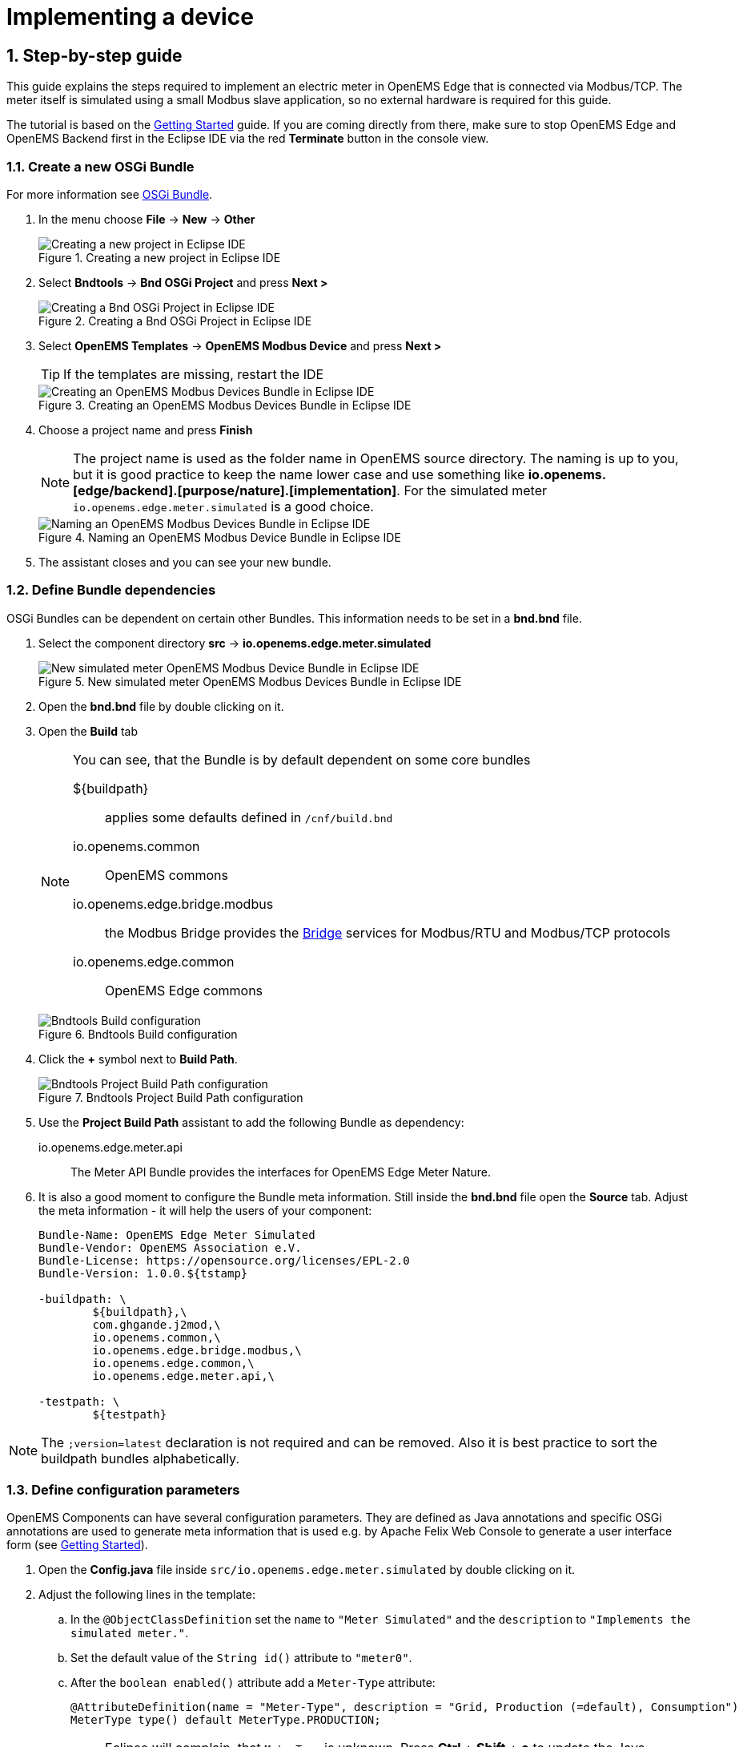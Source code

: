 = Implementing a device
:sectnums:
:sectnumlevels: 4
:toclevels: 4
:experimental:
:keywords: AsciiDoc
:source-highlighter: highlight.js
:icons: font
:imagesdir: ../../assets/images

== Step-by-step guide

This guide explains the steps required to implement an electric meter in OpenEMS Edge that is connected via Modbus/TCP. The meter itself is simulated using a small Modbus slave application, so no external hardware is required for this guide.

The tutorial is based on the xref:gettingstarted.adoc[Getting Started] guide. If you are coming directly from there, make sure to stop OpenEMS Edge and OpenEMS Backend first in the Eclipse IDE via the red **Terminate** button in the console view.

=== Create a new OSGi Bundle

For more information see xref:coreconcepts.adoc#_osgi_bundle[OSGi Bundle].

. In the menu choose btn:[File] -> btn:[New] -> btn:[Other]
+
.Creating a new project in Eclipse IDE
image::eclipse-file-new-other.png[Creating a new project in Eclipse IDE]

. Select btn:[Bndtools] -> btn:[Bnd OSGi Project] and press btn:[Next >]
+
.Creating a Bnd OSGi Project in Eclipse IDE
image::eclipse-bndtools-osgi-project.png[Creating a Bnd OSGi Project in Eclipse IDE]

. Select btn:[OpenEMS Templates] -> btn:[OpenEMS Modbus Device] and press btn:[Next >]
+
TIP: If the templates are missing, restart the IDE
+
.Creating an OpenEMS Modbus Devices Bundle in Eclipse IDE
image::eclipse-new-openems-modbus-device.png[Creating an OpenEMS Modbus Devices Bundle in Eclipse IDE]

. Choose a project name and press btn:[Finish]
+
NOTE: The project name is used as the folder name in OpenEMS source directory. The naming is up to you, but it is good practice to keep the name lower case and use something like *io.openems.[edge/backend].[purpose/nature].[implementation]*. For the simulated meter `io.openems.edge.meter.simulated` is a good choice.
+
.Naming an OpenEMS Modbus Device Bundle in Eclipse IDE
image::eclipse-new-osgi-provider-simulatedmeter.png[Naming an OpenEMS Modbus Devices Bundle in Eclipse IDE]

. The assistant closes and you can see your new bundle.

=== Define Bundle dependencies

OSGi Bundles can be dependent on certain other Bundles. This information needs to be set in a *bnd.bnd* file.

. Select the component directory btn:[src] -> btn:[io.openems.edge.meter.simulated]
+
.New simulated meter OpenEMS Modbus Devices Bundle in Eclipse IDE
image::eclipse-new-simulatedmeter-bundle.png[New simulated meter OpenEMS Modbus Device Bundle in Eclipse IDE]

. Open the btn:[bnd.bnd] file by double clicking on it.

. Open the btn:[Build] tab
+
[NOTE]
====
You can see, that the Bundle is by default dependent on some core bundles

$\{buildpath\}::
  applies some defaults defined in `/cnf/build.bnd`
io.openems.common::
  OpenEMS commons
io.openems.edge.bridge.modbus::
  the Modbus Bridge provides the xref:edge/bridge.adoc[Bridge] services for Modbus/RTU and Modbus/TCP protocols
io.openems.edge.common::
  OpenEMS Edge commons
====
+
.Bndtools Build configuration
image::eclipse-bnd-file-build.png[Bndtools Build configuration]

. Click the btn:[+] symbol next to *Build Path*.
+
.Bndtools Project Build Path configuration
image::eclipse-osgi-build-path.png[Bndtools Project Build Path configuration]

. Use the *Project Build Path* assistant to add the following Bundle as dependency:
+
io.openems.edge.meter.api::
  The Meter API Bundle provides the interfaces for OpenEMS Edge Meter Nature.

. It is also a good moment to configure the Bundle meta information. Still inside the btn:[bnd.bnd] file open the btn:[Source] tab. Adjust the meta information - it will help the users of your component:
+
[source]
----
Bundle-Name: OpenEMS Edge Meter Simulated
Bundle-Vendor: OpenEMS Association e.V.
Bundle-License: https://opensource.org/licenses/EPL-2.0
Bundle-Version: 1.0.0.${tstamp}

-buildpath: \
	${buildpath},\
	com.ghgande.j2mod,\
	io.openems.common,\
	io.openems.edge.bridge.modbus,\
	io.openems.edge.common,\
	io.openems.edge.meter.api,\

-testpath: \
	${testpath}
----

NOTE: The `;version=latest` declaration is not required and can be removed. Also it is best practice to sort the buildpath bundles alphabetically.

=== Define configuration parameters

OpenEMS Components can have several configuration parameters. They are defined as Java annotations and specific OSGi annotations are used to generate meta information that is used e.g. by Apache Felix Web Console to generate a user interface form (see xref:gettingstarted.adoc[Getting Started]).

. Open the btn:[Config.java] file inside `src/io.openems.edge.meter.simulated` by double clicking on it.

. Adjust the following lines in the template:
.. In the `@ObjectClassDefinition` set the `name` to `"Meter Simulated"` and the `description` to `"Implements the simulated meter."`.
.. Set the default value of the `String id()` attribute to `"meter0"`.
.. After the `boolean enabled()` attribute add a `Meter-Type` attribute:
+
[source,java]
----
@AttributeDefinition(name = "Meter-Type", description = "Grid, Production (=default), Consumption")
MeterType type() default MeterType.PRODUCTION;
----
+
NOTE: Eclipse will complain, that `MeterType` is unknown. Press btn:[Ctrl] + btn:[Shift] + btn:[o] to update the Java imports.
.. Set the `String webconsole_configurationFactory_nameHint()` default value to `"Meter Simulated [\{id\}]"`

. The content should now match the following code:
+
[source,java]
----
package io.openems.edge.meter.simulated;

import org.osgi.service.metatype.annotations.AttributeDefinition;
import org.osgi.service.metatype.annotations.ObjectClassDefinition;

import io.openems.edge.meter.api.MeterType;

@ObjectClassDefinition(// <1>
		name = "Meter Simulated", //
		description = "Implements the simulated meter.")
@interface Config {

	@AttributeDefinition(name = "Component-ID", description = "Unique ID of this Component")
	String id() default "meter0"; // <2>

	@AttributeDefinition(name = "Alias", description = "Human-readable name of this Component; defaults to Component-ID")
	String alias() default ""; // <3>

	@AttributeDefinition(name = "Is enabled?", description = "Is this Component enabled?")
	boolean enabled() default true; // <4>

	@AttributeDefinition(name = "Meter-Type", description = "Grid, Production (=default), Consumption") // <5>
	MeterType type() default MeterType.PRODUCTION; // <6>

	@AttributeDefinition(name = "Modbus-ID", description = "ID of Modbus bridge.")
	String modbus_id() default "modbus0"; // <7>

	@AttributeDefinition(name = "Modbus Unit-ID", description = "The Unit-ID of the Modbus device.")
	int modbusUnitId() default 1; // <8>

	@AttributeDefinition(name = "Modbus target filter", description = "This is auto-generated by 'Modbus-ID'.")
	String Modbus_target() default "(enabled=true)"; // <9>

	String webconsole_configurationFactory_nameHint() default "Meter Simulated [{id}]"; <10>

}
----
<1> The *@ObjectClassDefinition* annotation defines this file as a Meta Type Resource for OSGi configuration admin. Use it to set a _name_ and _description_ for this OpenEMS Component.
// TODO add screenshot that shows how the strings are used in Apache
<2> The *id* configuration parameter sets the OpenEMS Component-ID (see xref:coreconcepts.adoc[Channel Address]). _Note_: A *default* ID 'meter0' is defined. It is good practice to define such an ID here, as it simplifies configuration in the UI.
<3> The *alias* configuration parameter sets the human-readable name of this OpenEMS Component. If no alias is configured, the Component-ID is used instead.
<4> The *enabled* parameter provides a _soft_ way of deactivating an OpenEMS Component programmatically.
<5> The *@AttributeDefinition* annotation provides meta information about a configuration parameter like _name_ and _description_.
<6> The 'Meter' nature requires definition of a MeterType that defines the purpose of the Meter. We will let the user define this type by a configuration parameter.
<7> The 'Modbus-ID' parameter creates the link to a Modbus-Service via its OpenEMS Component-ID. At runtime the user will typically set this configuration parameter to something like 'modbus0'.
<8> The Modbus service implementation requires us to provide the Modbus _Unit-ID_ (also commonly called _Device-ID_ or _Slave-ID_) of the Modbus slave device. This is the ID that is configured at the simulated meter.
<9> The *Modbus_target* will be automatically set by OpenEMS framework and does usually not need to be configured by the user. _Note_: Linking other OpenEMS Components is implemented using OSGi References. The OpenEMS Edge framework therefor sets the 'target' property of a reference to filter the matched services.
<10> The *webconsole_configurationFactory_nameHint* parameter sets a custom name for Apache Felix Web Console, helping the user to find the correct bundle.

=== Implement the OpenEMS Component

The Bndtools assistant created a `MyModbusDevice.java` and a `MyModbusDeviceImpl.java` files. First step is to set proper names for these files. To rename a file, select it by clicking on it and choose btn:[Refactor] -> btn:[Rename...] in the menu. Write `MeterSimulated` and `MeterSimulatedImpl` respectively as 'New name' and press btn:[Finish].

.Renaming a Java class in Eclipse IDE
image::eclipse-rename.png[Renaming a Java class in Eclipse IDE]

Afterwards adjust the following content in the template `MeterSimulatedImpl.Java`:

. In the `@Component` annotation set the `name` to `"Meter.Simulated"`:
+
[source,java]
----
@Component(//
		name = "Meter.Simulated", //
		immediate = true, //
		configurationPolicy = ConfigurationPolicy.REQUIRE //
)
----
+
NOTE: This _name_ is the Factory-ID of your Component. It is used in various places as a unique identification.
+
. Make the class implement the `ElectricityMeter` nature (and fix the import error again with btn:[Ctrl] + btn:[Shift] + btn:[o])
+
[source,java]
----
public class MeterSimulatedImpl extends AbstractOpenemsModbusComponent implements MeterSimulated, ElectricityMeter, OpenemsComponent, ModbusComponent {
----
+
. Eclipse still complains and now underlines the class name `MeterSimulatedImpl` with the error *The type MeterSimulatedImpl must implement the inherited abstract method ElectricityMeter.getMeterType()*. Resolve it by adding an implementation of the `getMeterType()` method:
+
[source,java]
----
@Override
public MeterType getMeterType() {
	return this.config.type();
}
----
. Tell the OpenEMS framework that `MeterSimulated` provides the ElectricityMeter *Channels*, by adjusting the constructor:
+
[source,java]
----
public MeterSimulatedImpl() {
	super(//
			OpenemsComponent.ChannelId.values(), //
			ElectricityMeter.ChannelId.values(), //
			ModbusComponent.ChannelId.values(), //
			MeterSimulated.ChannelId.values() //
	);
}
----
. Finally we need to declare the modbus protocol of the simulated meter inside the `defineModbusProtocol` method. Replace the existing method
+
[source,java]
----
@Override
protected ModbusProtocol defineModbusProtocol() throws OpenemsException {
	// TODO implement ModbusProtocol
	return new ModbusProtocol(this);
}
----
+
with
+
[source,java]
----
@Override
protected ModbusProtocol defineModbusProtocol() throws OpenemsException {
	return new ModbusProtocol(this, //
			new FC3ReadRegistersTask(1000, Priority.HIGH,
					m(ElectricityMeter.ChannelId.ACTIVE_POWER, new SignedWordElement(1000))));
}
----
+
and solve the import errors again as described above.
. Additionally it is advisable to implement a `debugLog()` method. This method provides information for the continuous log output of OpenEMS, provided by the *DebugLogController*. We use it to print the current ActivePower value of the meter. Replace the existing method
+
[source,java]
----
@Override
public String debugLog() {
	return "Hello World";
}
----
+
with
+
[source,java]
----
@Override
public String debugLog() {
	return "L:" + this.getActivePower().asString();
}
----

The content of `MeterSimulatedImpl.java` should now match the following code:

[source,java]
----
package io.openems.edge.meter.simulated;

import org.osgi.service.cm.ConfigurationAdmin;
import org.osgi.service.component.ComponentContext;
import org.osgi.service.component.annotations.Activate;
import org.osgi.service.component.annotations.Component;
import org.osgi.service.component.annotations.ConfigurationPolicy;
import org.osgi.service.component.annotations.Deactivate;
import org.osgi.service.component.annotations.Reference;
import org.osgi.service.component.annotations.ReferenceCardinality;
import org.osgi.service.component.annotations.ReferencePolicy;
import org.osgi.service.component.annotations.ReferencePolicyOption;
import org.osgi.service.metatype.annotations.Designate;

import io.openems.common.exceptions.OpenemsException;
import io.openems.edge.bridge.modbus.api.AbstractOpenemsModbusComponent;
import io.openems.edge.bridge.modbus.api.BridgeModbus;
import io.openems.edge.bridge.modbus.api.ModbusComponent;
import io.openems.edge.bridge.modbus.api.ModbusProtocol;
import io.openems.edge.bridge.modbus.api.element.SignedWordElement;
import io.openems.edge.bridge.modbus.api.task.FC3ReadRegistersTask;
import io.openems.edge.common.component.OpenemsComponent;
import io.openems.edge.common.taskmanager.Priority;
import io.openems.edge.meter.api.ElectricityMeter;
import io.openems.edge.meter.api.MeterType;

@Designate(ocd = Config.class, factory = true) <1>
@Component(// <2>
		name = "Meter.Simulated", // <3>
		immediate = true, // <4>
		configurationPolicy = ConfigurationPolicy.REQUIRE // <5>
)
public class MeterSimulatedImpl extends AbstractOpenemsModbusComponent // <6>
		implements MeterSimulated, ElectricityMeter, OpenemsComponent, ModbusComponent { // <7>

	@Reference
	private ConfigurationAdmin cm; <8>

	@Reference(policy = ReferencePolicy.STATIC, policyOption = ReferencePolicyOption.GREEDY, cardinality = ReferenceCardinality.MANDATORY)
	protected void setModbus(BridgeModbus modbus) {
		super.setModbus(modbus); <9>
	}

	private Config config = null;

	public MeterSimulatedImpl() {
		super(// <10>
				OpenemsComponent.ChannelId.values(), //
				ElectricityMeter.ChannelId.values(), //
				ModbusComponent.ChannelId.values(), //
				MeterSimulated.ChannelId.values() //
		);
	}

	@Activate
	private void activate(ComponentContext context, Config config) throws OpenemsException { // <11>
		if (super.activate(context, config.id(), config.alias(), config.enabled(), config.modbusUnitId(), this.cm,
				"Modbus", config.modbus_id())) {
			return;
		}
		this.config = config;
	}

	@Override
	@Deactivate
	protected void deactivate() { // <12>
		super.deactivate();
	}

	@Override
	protected ModbusProtocol defineModbusProtocol() throws OpenemsException { // <13>
		return new ModbusProtocol(this, // <14>
				new FC3ReadRegistersTask(1000, Priority.HIGH, // <15>
						m(ElectricityMeter.ChannelId.ACTIVE_POWER, new SignedWordElement(1000)))); // <16>
	}

	@Override
	public MeterType getMeterType() { // <17>
		return this.config.type();
	}

	@Override
	public String debugLog() { // <18>
		return "L:" + this.getActivePower().asString();
	}
}
----
<1> The *@Designate* annotation is used for OSGi to create a connection to the _Config_ annotation class. It also defines this Component as a _factory_, i.e. it can produce multiple instances with different configurations.
<2> The *@Component* annotation marks this class as an OSGi component.
<3> The *name* property sets the unique name of this component. It is used to store configuration in the filesystem, to identify the component inside Apache Felix Web Console, and so on. Configure a human-readable name in the form *[nature].[vendor].[product]*.
<4> The *immediate* property defines whether the component should be started immediately. Configure the Component to be started immediately after configuration, i.e. it is not waiting till its service is required by another Component.
<5> The *configurationPolicy* define that the configuration of the Component is required before it gets activated.
<6> To ease the implementation of a Modbus device we can extend the *AbstractOpenemsModbusComponent* class.
+
NOTE: If the device was using another protocol, it is advisable to use the *AbstractOpenemsComponent* class as a convenience layer instead of implementing everything required by the *OpenemsComponent* interface manually.
<7> The class implements *OpenemsComponent*. This makes it an xref:coreconcepts.adoc#_openems_component[OpenEMS Component].
The Device that we are implementing is an *ElectricityMeter*. We already defined the required Channels in the _initializeChannels()_ method. Additionally the Component also needs to implement the Nature interface.
+
NOTE: In plain Java it is not required to add `implements OpenemsComponent` if we inherit from 'AbstractOpenemsComponent' or 'AbstractOpenemsModbusComponent'. Be aware that for OSGi dependency injection to function properly, it is still required to mention all implemented interfaces again, as it is not considering the complete inheritance tree.
+
[NOTE]
====
- Channel declarations are *enum* types implementing the ChannelId interface.
- This enum is empty, as we do not have custom Channels here.
- ChannelId enums require a Doc object that provides meta information about the Channel - e.g. the above ACTIVE_POWER Channel is defined as `ACTIVE_POWER(new Doc().type(OpenemsType.INTEGER).unit(Unit.WATT)`
====
<8> The `super.activate()` method requires an instance of *ConfigurationAdmin* as a parameter. Using the *@Reference* annotation the OSGi framework is going to provide the ConfigurationAdmin service via dependency injection.
<9> The Component utilizes an external Modbus Component (the _Modbus Bridge_) for the actual Modbus communication. We receive an instance of this service via dependency injection (like we did already for the _ConfigurationAdmin_ service). Most of the magic is handled by the _AbstractOpenemsModbusComponent_ implementation, but the way the OSGi framework works, we need to define the _@Reference_ explicitly here in the actual implementation of the component and call the parent `setModbus()` method.
<10> We call the constructor of the super class (`AbstractOpenemsModbusComponent`/`AbstractOpenemsComponent`) to initialize the Channels of the Component. It is important to list all ChannelId-Enums of all implemented Natures. The call takes the *ChannelId* declarations and creates a Channel instance for each of them; e.g. for the `ElectricityMeter.ACTIVE_POWER` ChannelId, an object instance of `IntegerReadChannel` is created that represents the Channel.
<11> The *activate()* method (marked by the *@Activate* annotation) is called on activation of an object instance of this Component. It comes with a ComponentContext and an instance of a configuration in the form of a Config object. All logic for activating and deactivating the OpenEMS Component is hidden in the super classes and just needs to be called from here.
<12> The *deactivate()* method (marked by the *@Deactivate* annotation) is called on deactivation of the Component instance.
<13> _AbstractOpenemsModbusComponent_ requires to implement a *defineModbusProtocol()* method that returns an instance of *ModbusProtocol*. The _ModbusProtocol_ class maps Modbus addresses to OpenEMS Channels and provides some conversion utilities. Instantiation of a _ModbusProtocol_ object uses the https://en.wikipedia.org/wiki/Builder_pattern#Java[Builder pattern icon:external-link[]]
<14> Creates a *new ModbusProtocol* instance. A reference to the component itself is the first parameter, followed by an arbitrary number of 'Tasks' (implemented as a Java varags array).
<15> *FC3ReadRegistersTask* is an implementation of Modbus http://www.simplymodbus.ca/FC03.htm[function code 3 "Read Holding Registers" icon:external-link[]]. Its first parameter is the start address of the register block. The second parameter is a priority information that defines how often this register block needs to be queried. Following parameters are an arbitrary number of *ModbusElements*.
+
NOTE: Most Modbus function codes are available by their respective _FC*_ implementation classes.
<16> Here the internal *m()* method is used to make a simple 1-to-1 mapping between the Modbus element at address `1000` and the Channel _ElectricityMeter.ChannelId.ACTIVE_POWER_. The Modbus element is defined as a 16 bit word element with an signed integer value.
+
[NOTE]
====
- The _m()_ method also takes an instance of *ElementToChannelConverter* as an additional parameter. It can be used to add implicit unit conversions between Modbus element and OpenEMS Channel - like adding a scale factor that converts a read value of '95' to a channel value of '950'.
- For Modbus registers that are empty or should be ignored, the *DummyRegisterElement* can be used.
- For more advanced channel-to-element mapping functionalities the internal *cm()* method can be used - e.g. to map one Modbus element to multiple Channels.
+
Using this principle a complete Modbus table consisting of multiple register blocks that need to be read or written with different Modbus function codes can be defined. For details have a look at the existing implementation classes inside the Modbus Bridge source code.
====
<17> The ElectricityMeter Nature requires us to provide a *MeterType* via a `MeterType getMeterType()` method. The MeterType is provided by the Config.
<18> Finally it is always a good idea to define a *debugLog()* method. This method is called in each cycle by the *Controller.Debug.Log* and very helpful for continuous debugging.

=== JUnit tests

OpenEMS comes with an advanced test framework based on JUnit. The test scenarios are defined inside the `test` folder. The template we used before provides example implementations for `MyConfig.java` and `MyModbusDeviceTest.java`. We highly recommend implementing JUnit tests, because down the line it simplifies 'dry' coding (i.e. without using physical hardware) and assures high quality of the code you write. There are plenty of simple and advanced examples for JUnit tests throughout the OpenEMS project.

Update the `MyConfig.java` file with the following lines to simulate the `type` configuration:

[source,java]
----
...
@SuppressWarnings("all")
public class MyConfig extends AbstractComponentConfig implements Config {

	protected static class Builder {
		...
		private MeterType type;
		...
		public Builder setType(MeterType type) {
			this.type = type;
			return this;
		}
		...
	}
	...
	@Override
	public MeterType type() {
		return this.builder.type;
	}
	...
}
----

Add the `type` configuration also to the `MyModbusDeviceTest.java` file to get a fully functional first JUnit test:

[source,java]
----
package io.openems.edge.meter.simulated;

import org.junit.Test;

import io.openems.edge.bridge.modbus.test.DummyModbusBridge;
import io.openems.edge.common.test.AbstractComponentTest.TestCase;
import io.openems.edge.common.test.ComponentTest;
import io.openems.edge.meter.api.MeterType;

public class MyModbusDeviceTest {

	private static final String COMPONENT_ID = "component0";
	private static final String MODBUS_ID = "modbus0";

	@Test
	public void test() throws Exception {
		new ComponentTest(new MeterSimulatedImpl()) //
				.addReference("cm", new DummyConfigurationAdmin()) //
				.addReference("setModbus", new DummyModbusBridge(MODBUS_ID)) //
				.activate(MyConfig.create() //
						.setId(COMPONENT_ID) //
						.setModbusId(MODBUS_ID) //
						.setType(MeterType.GRID) //
						.build())
				.next(new TestCase());
	}

}
----

Right click on the `MyModbusDeviceTest.java` file in Eclipse and select btn:[Run As] -> btn:[JUnit Test] to execute the test. Or select btn:[Coverage As] -> btn:[JUnit Test] to see which code is already covered by your current JUnit test.

=== Start the device simulator

To start the device simulator, open the btn:[io.openems.edge.bridge.modbus] project and navigate to the btn:[test] -> btn:[io.openems.edge.bridge.modbus] folder. There you find the btn:[ModbusSlaveSimulator.java] file. Right-click that file and select btn:[Run As] -> btn:[Java Application].

[NOTE]
====
This _ModbusSlaveSimulator_ runs a small Modbus-TCP _Slave_-Server, that provides some constant values:

|===
|Address |Constant value
|1000    |500
|1001    |100
|2000    |123
|===

In the end of this guide, you will see a production of '500 W' - where '500' comes from register address 1000.
====

[NOTE]
The Modbus-TCP _Slave_-Server opens on the non-standard port `8502`. The default standardized port for Modbus-TCP is `502`, but we chose `8502` here, because if you run this example on a Linux system it will not allow you to occupy ports below `1024`.

=== Enable the Component

To enable the Component for running, open the btn:[io.openems.edge.application] project and open the btn:[EdgeApp.bndrun] file.

.Eclipse IDE EdgeApp.bndrun
image::eclipse-edgeapp-bndrun.png[Eclipse IDE EdgeApp.bndrun]

Select the `io.openems.edge.meter.simulated` bundle in the left *Repositories* list and drag & drop it to the *Run Requirements* list.

Press btn:[Ctrl] + btn:[s] to save the `EdgeApp.bndrun` file.

Click on btn:[Resolve] to update the list of bundles that are required to run OpenEMS Edge. After a few seconds the *Resolution Results* window should appear; acknowledge by pressing btn:[Update].

.Eclipse IDE Resolve EdgeApp.bndrun
image::eclipse-edgeapp-resolve.png[Eclipse IDE Resolve EdgeApp.bndrun]

[NOTE]
====
These steps changed the content of the 'EdgeApp.bndrun' file. You can observe the changes inside the *Source* tab:

- The drag & drop caused a new line to be added under `-runrequires: \`:
+
`bnd.identity;id='io.openems.edge.meter.simulated'`
- Resolving updated the `-runbundles: \` list by adding the line:
+
`io.openems.edge.meter.simulated;version='[1.0.0,1.0.1)'`

The `\` at the end of each line is required to announce bndtools that the definition still continues on the next line.

Also you may have found, that the existing entries are sorted alphabetically.

Now switch back to btn:[Run] view.
====

=== Run the implementation

Press btn:[Run OSGi] to run OpenEMS Edge.

From then you can configure your component as shown in xref:gettingstarted.adoc[Getting Started] guide. To avoid misconfiguration, remove all the Components you configured during Getting Started. Then add the following configurations inside Apache Felix Web Console:

Controller Debug Log::
- Component-ID: `ctrlDebugLog0`
- Is enabled: `checked`

Scheduler All Alphabetically::
- Component-ID: `scheduler0`
- Is enabled: `checked`

Bridge Modbus/TCP::
- Component-ID: `modbus0`
- Is enabled: `checked`
- IP-Address: `localhost`
- Port: `8502` (non-standard, as explained above)

Meter Simulated::
- Component-ID: `meter0`
- Is enabled: `checked`
- Meter-Type: `PRODUCTION`
- Modbus-ID: `modbus0`
- Modbus Unit-ID: `1`

In the Eclipse IDE console log you should see an output like this:
----
[re.Cycle] INFO  [ntroller.debuglog.DebugLogImpl] [ctrlDebugLog0] _sum[State:Ok Production:500 W Consumption:500 W] meter0[L:500 W]
----
It shows a Production of `500 W` which is the value provided by the simulated meter device. Congrats!

=== Debug the implementation

If you experience any errors you can always run OpenEMS Edge using the btn:[Debug OSGi] button in EdgeApp.bndrun. This allows you to stop code execution at any time using https://help.eclipse.org/2019-12/index.jsp?topic=%2Forg.eclipse.jdt.doc.user%2Ftasks%2Ftask-add_line_breakpoints.htm[Breakpoints].

=== Alternative Device Development Flow

Instead of adding the device to the btn:[EdgeApp.bndrun] file (as described in xref:#_enable_the_component[Enable the Component]), the device can be loaded dynamically by using [Apache Felix File Install]. Copying the device's built jar file into a `load` folder, relative to the project's root directory. Apache Felix File Install watches this folder and handles the device automatically.

The folder is configurable by supplying the `felix.fileinstall.dir` option when starting the edge app. More configuration options can be found in the https://felix.apache.org/documentation/subprojects/apache-felix-file-install.html[Apache Felix File Install documentation].

[NOTE]
This functionality can also be used in production environments albeit dynamic code loading without additional safety measures is not recommended.

[NOTE]
Same applies to the OpenEMS Backend for dynamically loading devices.

=== Check the Tests of Your Module

Before continuing with the development and implementation, it's important to ensure that your module's tests are passing. This helps in maintaining the quality and functionality of the module. To check the tests of your module, execute the following Gradle command in the root directory of OpenEMS:

----
Run ./gradlew :io.openems.edge.io.shelly:clean in the root Directory to check the tests of your module.
----
